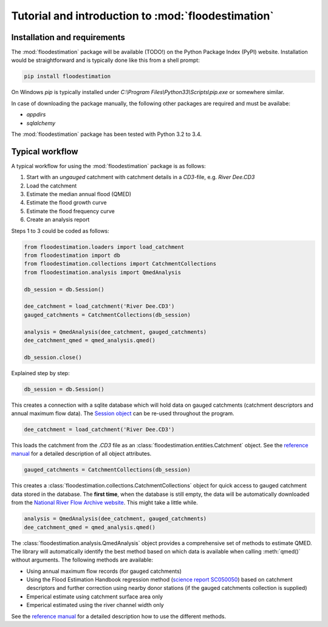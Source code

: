 Tutorial and introduction to :mod:`floodestimation`
===================================================

Installation and requirements
-----------------------------

The :mod:`floodestimation` package will be available (TODO!) on the Python Package Index (PyPI) website. Installation would be
straightforward and is typically done like this from a shell prompt:

.. code-block:: shell

    pip install floodestimation

On Windows `pip` is typically installed under `C:\\Program Files\\Python33\\Scripts\\pip.exe` or somewhere similar.

In case of downloading the package manually, the following other packages are required and must be availabe:

- `appdirs`
- `sqlalchemy`

The :mod:`floodestimation` package has been tested with Python 3.2 to 3.4.

Typical workflow
----------------

A typical workflow for using the :mod:`floodestimation` package is as follows:

1. Start with an *ungauged* catchment with catchment details in a `CD3`-file, e.g. `River Dee.CD3`
2. Load the catchment
3. Estimate the median annual flood (QMED)
4. Estimate the flood growth curve
5. Estimate the flood frequency curve
6. Create an analysis report

Steps 1 to 3 could be coded as follows:

.. code-block:: python

    from floodestimation.loaders import load_catchment
    from floodestimation import db
    from floodestimation.collections import CatchmentCollections
    from floodestimation.analysis import QmedAnalysis

    db_session = db.Session()

    dee_catchment = load_catchment('River Dee.CD3')
    gauged_catchments = CatchmentCollections(db_session)

    analysis = QmedAnalysis(dee_catchment, gauged_catchments)
    dee_catchment_qmed = qmed_analysis.qmed()

    db_session.close()

Explained step by step:

.. code-block:: python

    db_session = db.Session()

This creates a connection with a sqlite database which will hold data on gauged catchments (catchment descriptors and
annual maximum flow data). The `Session object <http://docs.sqlalchemy.org/en/rel_0_9/orm/session.html>`_ can be re-used
throughout the program.

.. code-block:: python

    dee_catchment = load_catchment('River Dee.CD3')

This loads the catchment from the `.CD3` file as an :class:`floodestimation.entities.Catchment` object. See the
`reference manual <entities.html>`_ for a detailed description of all object attributes.

.. code-block:: python

    gauged_catchments = CatchmentCollections(db_session)

This creates a :class:`floodestimation.collections.CatchmentCollections` object for quick access to gauged catchment
data stored in the database. The **first time**, when the database is still empty, the data will be automatically
downloaded from the `National River Flow Archive website <http://www.ceh.ac.uk/data/nrfa/peakflow_overview.html>`_. This
might take a little while.

.. code-block:: python

    analysis = QmedAnalysis(dee_catchment, gauged_catchments)
    dee_catchment_qmed = qmed_analysis.qmed()

The :class:`floodestimation.analysis.QmedAnalysis` object provides a comprehensive set of methods to estimate QMED. The
library will automatically identify the best method based on which data is available when calling :meth:`qmed()` without
arguments. The following methods are available:

- Using annual maximum flow records (for gauged catchments)
- Using the Flood Estimation Handbook regression method (`science report SC050050
  <https://www.gov.uk/government/uploads/system/uploads/attachment_data/file/291096/scho0608boff-e-e.pdf>`_) based on
  catchment descriptors and further correction using nearby donor stations (if the gauged catchments
  collection is supplied)
- Emperical estimate using catchment surface area only
- Emperical estimated using the river channel width only

See the `reference manual <analysis.html>`_ for a detailed description how to use the different methods.
